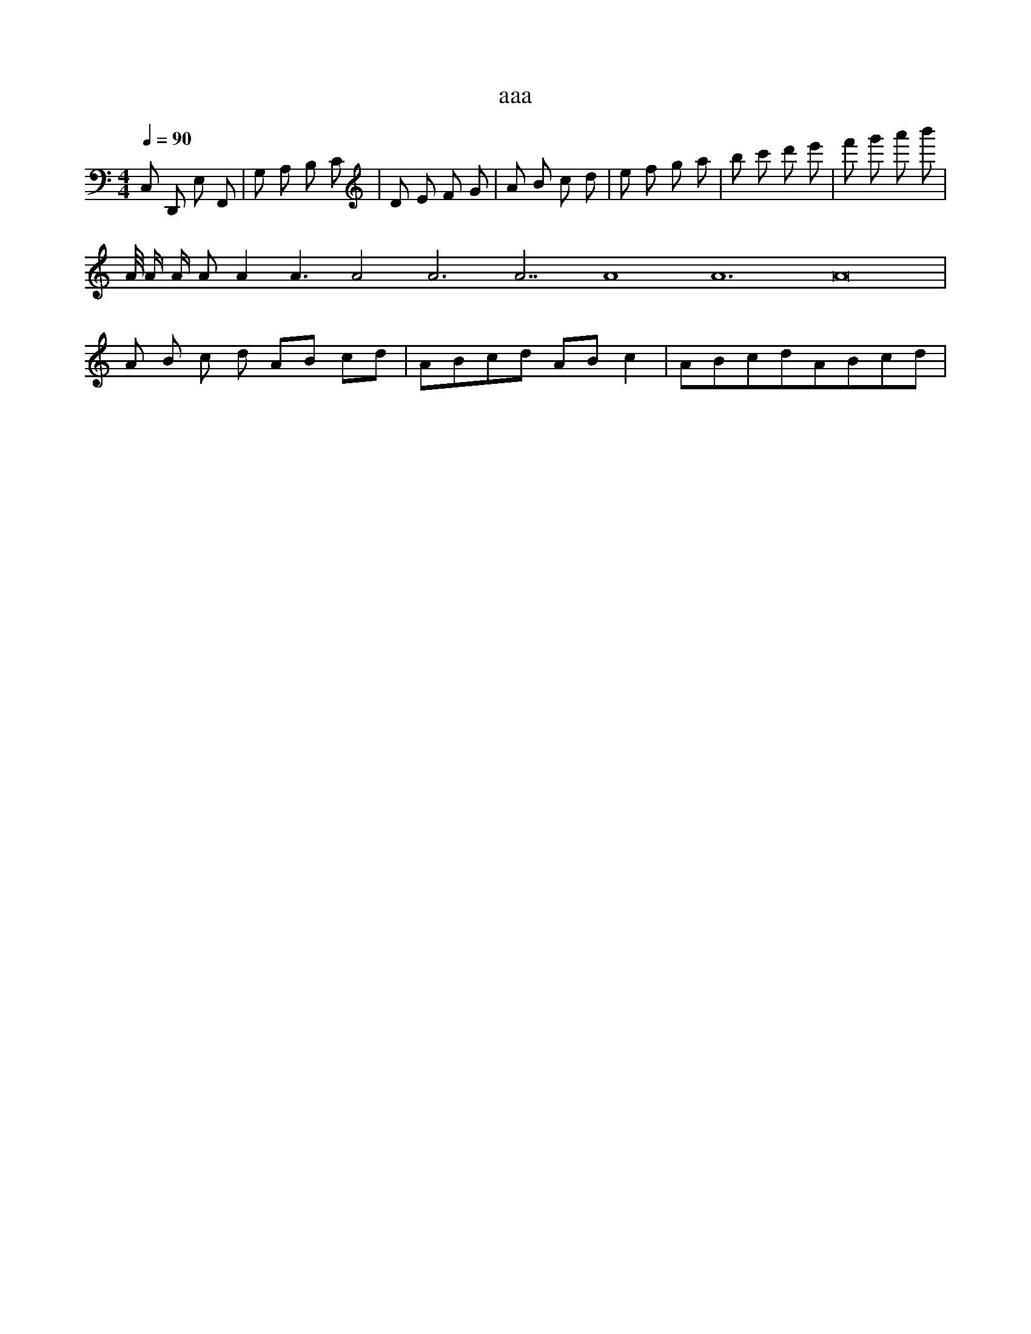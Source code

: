 X:1
T:aaa
Z:bbb
M:4/4
L:1/8
Q:1/4=90
K:C
C, D,, E, F,, | G,' A, B,' C | D E F G | A B c d | e f g a | b c' d' e' | f' g' a' b' |
A/4 A/2 A/ A A2 A3 A4 A6 A7 A8 A12 A16 |
% next line, all measures are identical
A B c d AB cd | ABcd ABc2 | ABcdABcd | 